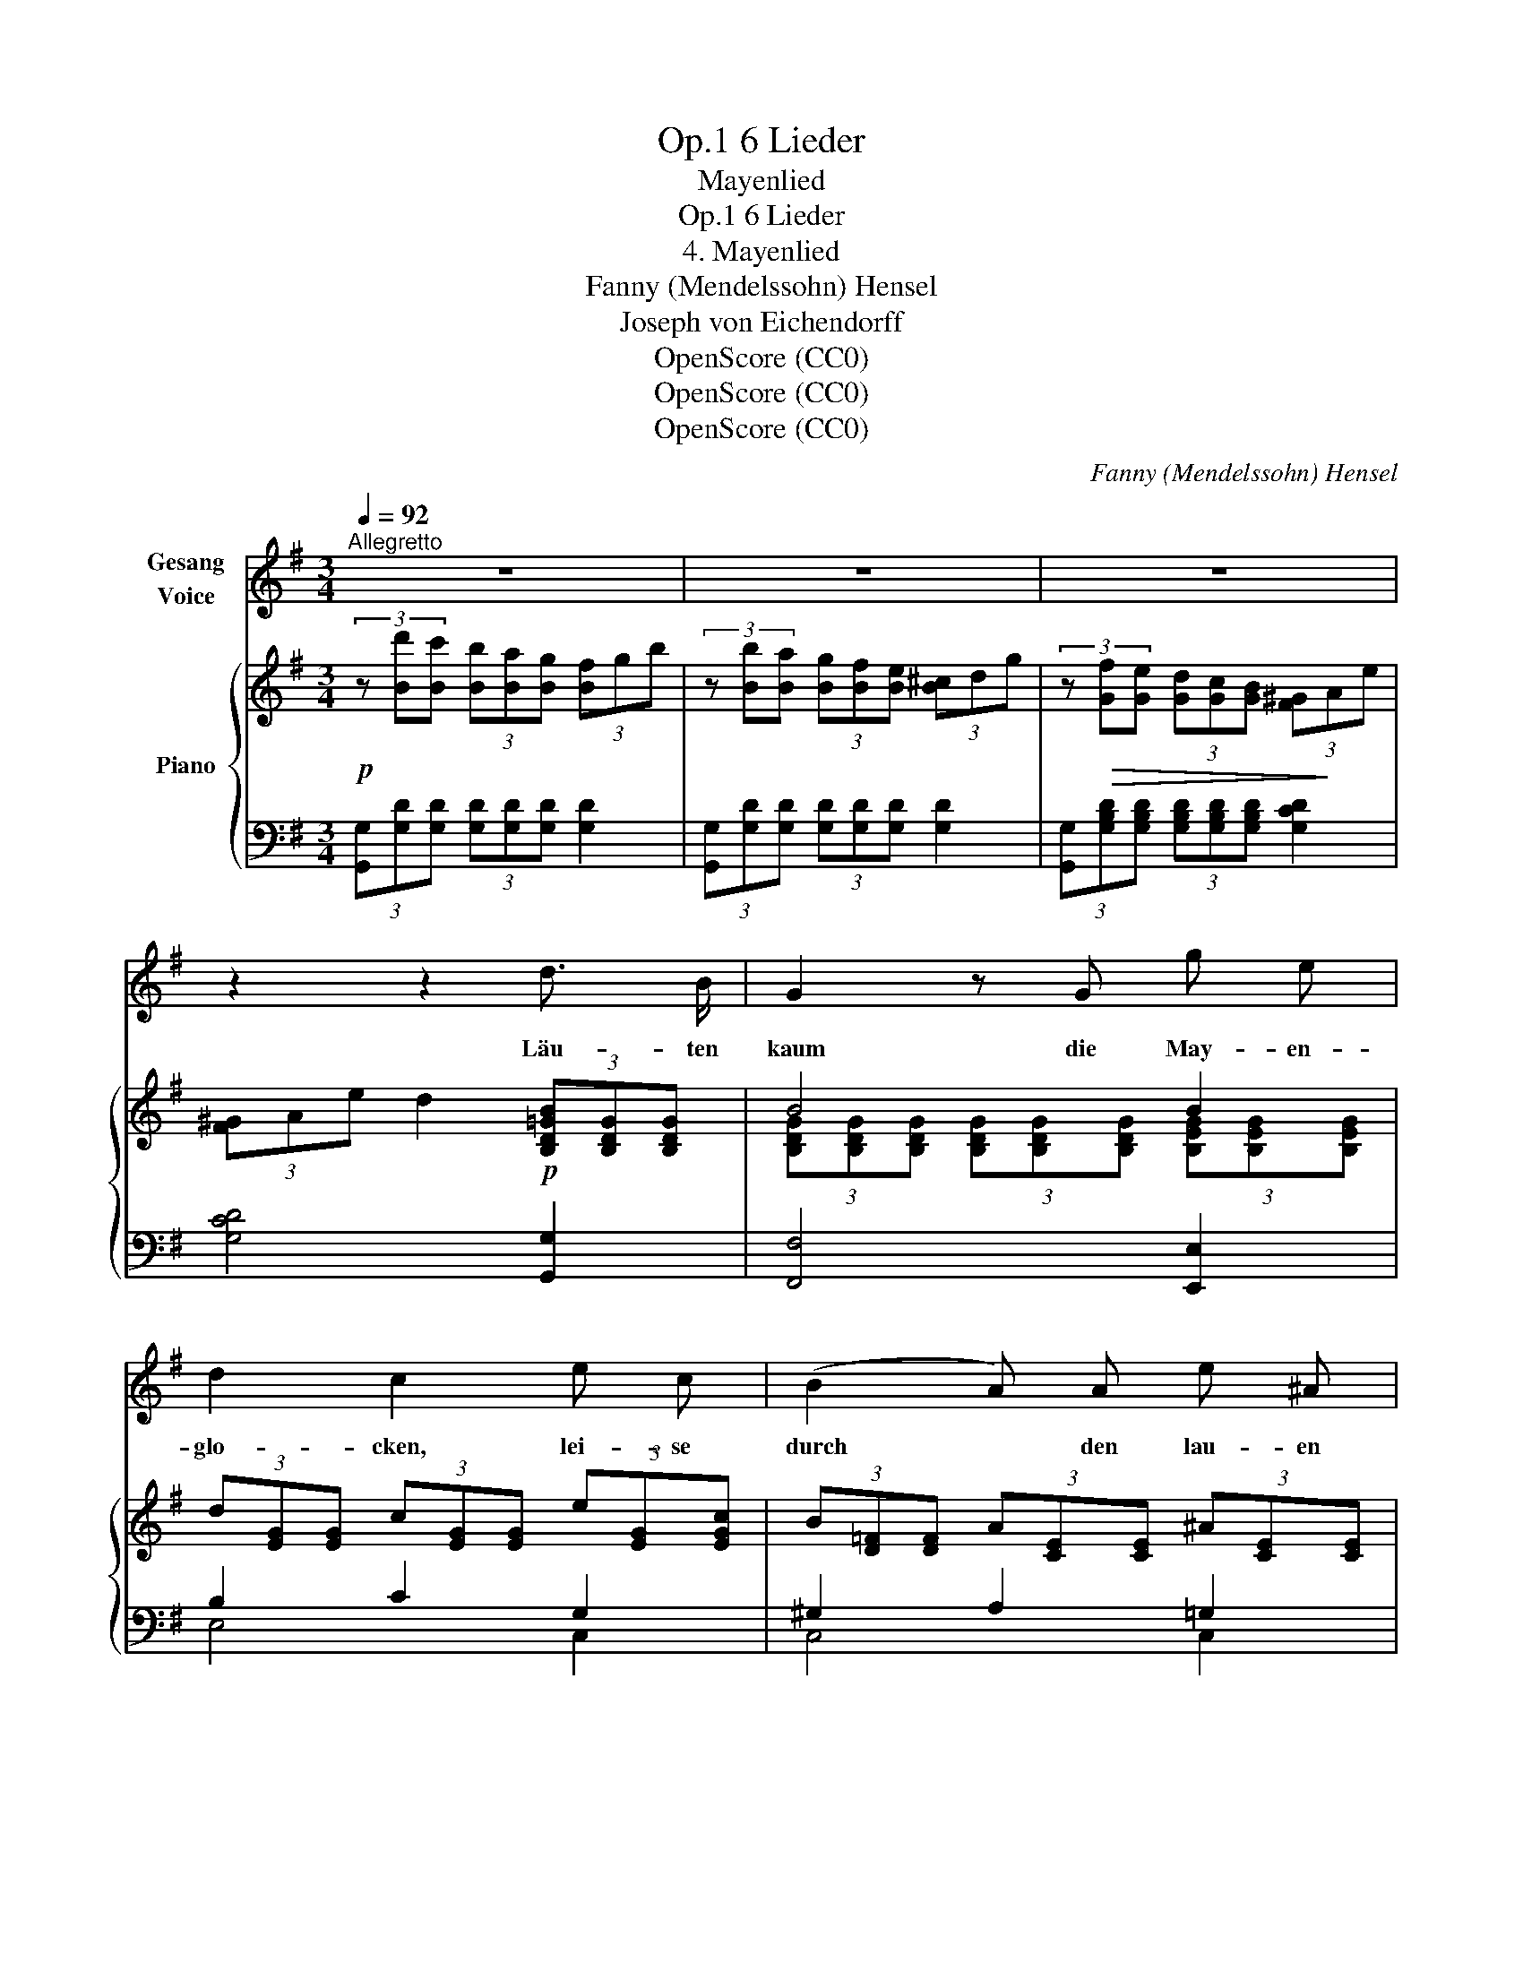 X:1
T:6 Lieder, Op.1
T:Mayenlied
T:6 Lieder, Op.1
T:4. Mayenlied
T:Fanny (Mendelssohn) Hensel
T:Joseph von Eichendorff
T:OpenScore (CC0)
T:OpenScore (CC0)
T:OpenScore (CC0)
C:Fanny (Mendelssohn) Hensel
Z:Joseph von Eichendorff
Z:OpenScore (CC0)
%%score 1 { ( 2 4 ) | ( 3 5 ) }
L:1/8
Q:1/4=92
M:3/4
K:G
V:1 treble nm="Gesang\nVoice"
V:2 treble nm="Piano"
V:4 treble 
V:3 bass 
V:5 bass 
V:1
"^Allegretto" z6 | z6 | z6 | z2 z2 d3/2 B/ | G2 z G g e | d2 c2 e c | (B2 A) A e ^A | %7
w: |||Läu- ten|kaum die May- en-|glo- cken, lei- se|durch * den lau- en|
 B2 z2 F3/2 F/ | f2- (3fe ^d (3^cd c | B2 F2 F3/2 F/ | f2- (3fe ^d (3^cd c | B2 z2 z2 | %12
w: Wind, hebt ein|Kna- * * be froh * er-|schro- cken, aus dem|Gra- * * se sich * ge-|schwind.|
 c B{/d} c B c ^c | e2 d2 z2 | c B{/d} c B c ^c | e2 d2"^cresc." d d | g3 d =f e | %17
w: Schüt- telt in den Blü- then-|flo- cken,|sei- ne fei- nen blon- den|Lo- cken, schel- misch|sin- nend wie ein|
 e4"^dim." (3dc B | (3^GA c e3 F | G2 z2 z2 | z6 | z6 | z2 z2 d B | G3 G g e | d2 c2 e c | %25
w: Kind schel- * misch|sin- * nend wie ein|Kind.|||Und nun|we- hen Ler- chen-|lie- der und es|
 (B2 A3/2) A/ e3/2 ^A/ | B2 z2 F3/2 F/ | f2- (3fe ^d (3^cd c | B2 F2 F F | f2- (3fe ^d (3^cd c | %30
w: schlägt * die Nach- ti-|gall, von den|Ber- * * gen rau- * schend|wie- der kommt der|küh- * * le Was- * ser-|
 B2 z2 z2 | c B{/d} c B c ^c | e2 d2 z2 | c B{/d} c B c ^c | e2 d z d!f! d | g3 d =f e | %36
w: fall|Rings im Wal- de bunt Ge-|fie- der,|Früh- ling, Früh- ling ist es|wie- der, und ein|Jauch- zen ü- ber-|
 e2 z2 (3dc"^dim." B | (3^GA c e3 F | G2 z2!mf! d d | g3 d B G | e3 d c B | (3!turn!A^G A =e2 F2 | %42
w: all, und * ein|Jauch- * zen ü- ber-|all Früh- ling,|Früh- ling ist es|wie- der und ein|Jauch- * zen ü- ber-|
 G2 z2 z2 | z6 |[Q:1/4=86] z6[Q:1/4=82][Q:1/4=78] | z6 |] %46
w: all.||||
V:2
!p! (3z [Bd'][Bc'] (3[Bb][Ba][Bg] (3[Bf]gb | (3z [Bb][Ba] (3[Bg][Bf][Be] (3[B^c]dg | %2
 (3z!>(! [Gf][Ge] (3[Gd][Gc][GB] (3[F^G]!>)!Ae | (3[F^G]Ae d2!p! (3[B,D=GB][B,DG][B,DG] | B4 B2 | %5
 (3d[EG][EG] (3c[EG][EG] (3e[EG][EGc] | (3B[D=F][DF] (3A[CE][CE] (3^A[CE][CE] | %7
 (3[B,EB]FE (3^DB,D (3FB^d | (3f^DD (3[DF]DD [EF]F | f2- (3fe^d (3^cdc | B2 F2 FF | %11
 f2- (3fe^d (3^cdB | [EA=c][^DB][EAc][DB]([EAc]^c) | %13
 (3!arpeggio!.[Adfc'].[cb].[ca] (3.[cg].[cf].[ce] (3[Ad][Ac][AB] | [EAc][^DB][EAc][DB][EAc]^c | %15
 (3!arpeggio![Adfc'][cb][ca] (3[cg][cf][ce]"_cresc." (3d[DFc][DFA] | %16
 (3z [DGd][DGd] (3[DGd][DGd][DGd] (3z [=FAd][FAd] | %17
 (3z [EBd][EBd] (3z [EAc][EAc]!p! (3z [D^GB][DGB] | [CEA]4 [CDF]2 | %19
 (3[B,DG][Bd'][Bc'] (3[Bb][Ba][Bg] (3[Bf]gb | (3z [Bb][Ba] (3[Bg][Bf][Be] (3[B^c]dg | %21
 (3z [Gf][Ge] (3[Gd][Gc][GB] (3[F^G]Ae | (3[F^G]Ae d2 B2 | B4 B2 | d2 c2 ec | B2 A2 ^A2 | B2 x4 | %27
 f2 F2 FF | f2- (3fe^d (3^cdc | B2 F2 FF | f2- (3fe^d (3^cdB | [EA=c][^DAB][EAc][DAB][EAc]^c | %32
 (3!arpeggio![Adfc'][cb][ca] (3[cg][cf][ce] (3[Ad][Ac][AB] |"_cresc." [EAc][^DB][EAc][DB][EAc]^c | %34
 (3!arpeggio![Adfc'][cb][ca] (3[cg][cf][ce] (3d[DFc][DFA] | d4 x2 | %36
 (3d[EB][EB] (3c[EA][EA] (3B[D^G][DG] | (3[E^G]Ac e2 [A,C]2 | %38
 (3[G,B,][Bd'][Bc'] (3[Bb][Ba][Bg] (3[Bf]gb | (3z [Bb][Ba] (3[Bg][Bf][Be] (3[B^c]dg | %40
 (3z [Ff][Fe] (3[Fd][Fc][FB] (3[F^G]Ac | (3!turn![CF]^EF c2 [A,C]2 | %42
 (3[G,B,]"_dim."[Bd'][Bc'] (3[Bb][Ba][Bg] (3[Bf]gb | (3z [Bb][Ba] (3[Bg][Bf][Be] (3[B^c]dg | %44
 (3[G^A]Bd (3[DF]GB (3[B,^C]DB |!p! !fermata![B,DG]4 z2 |] %46
V:3
 (3[G,,G,][G,D][G,D] (3[G,D][G,D][G,D] [G,D]2 | (3[G,,G,][G,D][G,D] (3[G,D][G,D][G,D] [G,D]2 | %2
 (3[G,,G,][G,B,D][G,B,D] (3[G,B,D][G,B,D][G,B,D] [G,CD]2 | [G,CD]4 [G,,G,]2 | [F,,F,]4 [E,,E,]2 | %5
 B,2 C2 G,2 | ^G,2 A,2 =G,2 | (3[B,,G,]A,G, (3F,^D,F, (3B,^DF | %8
 (3F,,[F,B,][F,B,] (3[F,B,][F,B,][F,B,] (3[F,^A,]B,A, | %9
 (3F,,[F,B,][F,B,] (3[F,B,][F,B,][F,B,] (3[F,^A,]B,A, | %10
 (3F,,[F,B,][F,B,] (3[F,B,][F,B,][F,B,] (3[F,^A,]B,A, | (3B,,[B,^D][B,D] (3[B,D]^GF (3EFD | %12
 [A,,A,] z z2 z2 | (3[D,,D,][K:treble].[DA].[DA] (3.[DA].[DA].[DA] (3[DF][DF][DF] | %14
[K:bass] [A,,A,] z z2 z2 | (3[D,,D,][K:treble][DA][DA] (3[DA][DA][DA][K:bass] [C,C]2 | %16
 [B,,B,]4 [A,,A,]2 | [^G,,^G,]2 [A,,A,]2 [B,,B,]2 | [C,,C,]4 [D,,D,]2 | %19
 (3[G,,G,][G,D][G,D] (3[G,D][G,D][G,D] [G,D]2 | (3G,,[G,D][G,D] (3[G,D][G,D][G,D] [G,D]2 | %21
 (3G,,[G,B,D][G,B,D] (3[G,B,D][G,B,D][G,B,D] [G,CD]2 | [G,CD]4 [G,,G,]2 | [F,,F,]4 [E,,E,]2 | %24
 B,2 C2 G,2 | ^G,2 A,2 =G,2 | (3[B,,G,B,]A,G, (3F,^D,F, (3B,^DF | %27
 (3F,,[F,B,][F,B,] (3[F,B,][F,B,][F,B,] (3[F,^A,]B,A, | %28
 (3F,,[F,B,][F,B,] (3[F,B,][F,B,][F,B,] (3[F,^A,]B,A, | %29
 (3F,,[F,B,][F,B,] (3[F,B,][F,B,][F,B,] (3[F,^A,]B,A, | (3B,,[B,^D][B,D] (3[B,D]^GF (3EFD | %31
 [A,,A,] z z2 z2 | (3[D,,D,][K:treble][DA][DA] (3[DA][DA][DA] (3[DF][DF][DF] | %33
[K:bass] [A,,A,]2 z2 z2 | (3[D,,D,][K:treble][DA][DA] (3[DA][DA][DA][K:bass] [C,C]2 | %35
 [B,,B,]4 [A,,A,]2 | [^G,,^G,]2 [A,,A,]2 B,,2 | C,4 [D,,D,]2 | %38
 (3G,,[G,D][G,D] (3[G,D][G,D][G,D] [G,D]2 | (3G,,[G,D][G,D] (3[G,D][G,D][G,D] [G,D]2 | %40
 (3G,,[G,A,D][G,A,D] (3[G,A,D][G,A,D][G,A,D] [G,A,D]2 | [G,,D,A,]4 [G,,,G,,]2 | %42
 (3[G,,,G,,][G,D][G,D] (3[G,D][G,D][G,D] [G,D]2 | (3G,,[G,D][G,D] (3[G,D][G,D][G,D] [G,D]2 | %44
 D2 B,2 [G,,D,G,]2 | !fermata![G,,,G,,]4 z2 |] %46
V:4
 x6 | x6 | x6 | x6 | (3[B,DG][B,DG][B,DG] (3[B,DG][B,DG][B,DG] (3[B,EG][B,EG][B,EG] | x6 | x6 | %7
 x6 | x6 | (3z ^DD (3DDD [EF]2 | (3z ^DD (3DDD E2 | (3z [FB][FB] [FB]2 x2 | x6 | x6 | x6 | x6 | %16
 x6 | x6 | x6 | x6 | x6 | x6 | x4 [B,D^G][B,DG] | %23
 (3[B,DG][B,DG][B,DG] (3[B,DG][B,DG][B,DG] (3z [B,EG][B,EG] | %24
 (3z [EG][EG] (3z [EG][EG] (3z [EG][EG] | (3z [D=F][DF] (3z [CE][CE] (3z [CE][CE] | %26
 (3EFE (3^DB,D (3FB^d | (3z ^DD (3DDD E2 | (3z ^DD (3DDD [EF]2 | (3z ^DD (3DDD E2 | %30
 (3z [FB][FB] [FB]2 z2 | x6 | x6 | x6 | x6 | (3z [DG][DG] (3[DG][DG][DG] (3d[D=FA][DFA] | x6 | x6 | %38
 x6 | x6 | x6 | x6 | x6 | x6 | x6 | x6 |] %46
V:5
 x6 | x6 | x6 | x6 | x6 | E,4 C,2 | C,4 C,2 | x6 | x6 | x6 | x6 | x6 | x6 | x2/3[K:treble] x16/3 | %14
[K:bass] x6 | x2/3[K:treble] x10/3[K:bass] x2 | x6 | x6 | x6 | x6 | x6 | x6 | x6 | x6 | E,4 C,2 | %25
 C,4 C,2 | x6 | x6 | x6 | x6 | x6 | x6 | x2/3[K:treble] x16/3 |[K:bass] x6 | %34
 x2/3[K:treble] x10/3[K:bass] x2 | x6 | x6 | x6 | x6 | x6 | x6 | x6 | x6 | x6 | G,4 x2 | x6 |] %46


